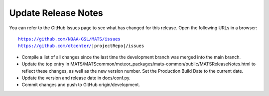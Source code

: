 Update Release Notes
^^^^^^^^^^^^^^^^^^^^

You can refer to the GitHub Issues page to see what has changed for this
release. Open the following URLs in a browser:

.. parsed-literal::

    https://github.com/NOAA-GSL/MATS/issues
    https://github.com/dtcenter/|projectRepo|/issues

* Compile a list of all changes since the last time the development branch was merged into the main branch.

* Update the top entry in MATS/MATScommon/meteor_packages/mats-common/public/MATSReleaseNotes.html to reflect
  these changes, as well as the new version number. Set the Production Build Date to the current date.

* Update the version and release date in docs/conf.py.
  
* Commit changes and push to GitHub origin/development.

